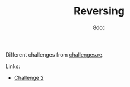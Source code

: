 #+TITLE: Reversing
#+OPTIONS: toc:nil
#+STARTUP: showeverything
#+AUTHOR: 8dcc

#+TOC: headlines 2

Different challenges from [[https://challenges.re/][challenges.re]].

Links:
- [[file:challenge2.org][Challenge 2]]
